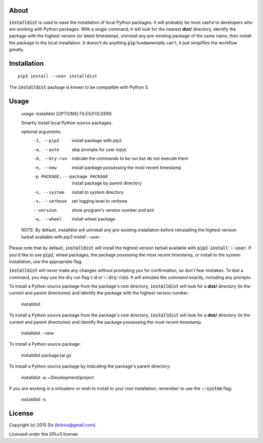 About
=====

:code:`installdist` is used to ease the installation of local Python packages. It will probably be most useful to developers who are working with Python packages. With a single command, it will look for the nearest **dist/** directory, identify the package with the highest version (or latest timestamp), uninstall any pre-existing package of the same name, then install the package to the local installation. It doesn't do anything :code:`pip` fundamentally can't, it just simplifies the workflow greatly.


Installation
============

::

  pip3 install --user installdist

The :code:`installdist` package is known to be compatible with Python 3.


Usage
=====

    usage: installdist [OPTIONS] FILES/FOLDERS

    Smartly install local Python source packages.

    optional arguments:
      -2, --pip2            install package with pip2
      -a, --auto            skip prompts for user input
      -d, --dry-run         indicate the commands to be run but do not execute
                            them
      -n, --new             install package possessing the most recent timestamp
      -p PACKAGE, --package PACKAGE
                            install package by parent directory
      -s, --system          install to system directory
      -v, --verbose         set logging level to verbose
      --version             show program's version number and exit
      -w, --wheel           install wheel package

    NOTE: By default, installdist will uninstall any pre-existing installation
    before reinstalling the highest version tarball available with `pip3 install
    --user`.

Please note that by default, :code:`installdist` will install the highest version tarball available with :code:`pip3 install --user`. If you'd like to use :code:`pip2`, wheel packages, the package posessing the most recent timestamp, or install to the system installation, use the appropriate flag.

:code:`installdist` will never make any changes without prompting you for confirmation, so don't fear mistakes. To test a command, you may use the dry run flag (:code:`-d` or :code:`--dry-run`). It will simulate the command exactly, including any prompts.

To install a Python source package from the package's root directory, :code:`installdist` will look for a **dist/** directory (in the current and parent directories) and identify the package with the highest version number.

    installdist

To install a Python source package from the package's root directory, :code:`installdist` will look for a **dist/** directory (in the current and parent directories) and identify the package possessing the most recent timestamp.

    installdist --new

To install a Python source package:

    installdist package.tar.gz

To install a Python source package by indicating the package's parent directory:

    installdist -p ~/Development/project

If you are working in a *virtualenv* or wish to install to your root installation, remember to use the :code:`--system` flag:

    installdist -s


License
=======

Copyright (c) 2015 Six (brbsix@gmail.com).

Licensed under the GPLv3 license.
